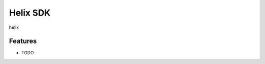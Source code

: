 =========
Helix SDK
=========

.. image:: https://badge.fury.io/py/helix-python.png
    :target: http://badge.fury.io/py/helix-python

.. image:: https://travis-ci.org/xuru/helix-python.png?branch=master
    :target: https://travis-ci.org/xuru/helix-python

.. image:: https://pypip.in/d/helix-python/badge.png
    :target: https://pypi.python.org/pypi/helix-python


helix


Features
--------

* TODO

